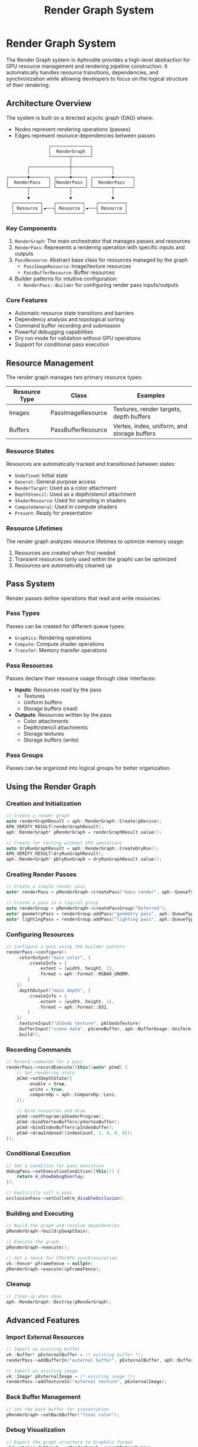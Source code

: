 #+TITLE: Render Graph System
#+OPTIONS: toc:3

* Render Graph System

The Render Graph system in Aphrodite provides a high-level abstraction for GPU resource management
and rendering pipeline construction. It automatically handles resource transitions, dependencies,
and synchronization while allowing developers to focus on the logical structure of their rendering.

** Architecture Overview

The system is built on a directed acyclic graph (DAG) where:
- Nodes represent rendering operations (passes)
- Edges represent resource dependencies between passes

#+BEGIN_SRC
                        ┌───────────────┐
                        │  RenderGraph  │
                        └───────┬───────┘
                                │
                ┌───────────────┼───────────────┐
                │               │               │
        ┌───────▼───────┐ ┌─────▼─────┐ ┌───────▼───────┐
        │  RenderPass   │ │RenderPass │ │  RenderPass   │
        └───────┬───────┘ └─────┬─────┘ └───────┬───────┘
                │               │               │
                ▼               ▼               ▼
          ┌──────────┐    ┌──────────┐    ┌──────────┐
          │ Resource │◄───┤ Resource │◄───┤ Resource │
          └──────────┘    └──────────┘    └──────────┘
#+END_SRC

*** Key Components

1. ~RenderGraph~: The main orchestrator that manages passes and resources
2. ~RenderPass~: Represents a rendering operation with specific inputs and outputs
3. ~PassResource~: Abstract base class for resources managed by the graph
   - ~PassImageResource~: Image/texture resources
   - ~PassBufferResource~: Buffer resources
4. Builder patterns for intuitive configuration:
   - ~RenderPass::Builder~ for configuring render pass inputs/outputs

*** Core Features

- Automatic resource state transitions and barriers
- Dependency analysis and topological sorting
- Command buffer recording and submission
- Powerful debugging capabilities
- Dry run mode for validation without GPU operations
- Support for conditional pass execution

** Resource Management

The render graph manages two primary resource types:

| Resource Type | Class              | Examples                                      |
|--------------+--------------------+----------------------------------------------|
| Images       | PassImageResource  | Textures, render targets, depth buffers       |
| Buffers      | PassBufferResource | Vertex, index, uniform, and storage buffers   |

*** Resource States

Resources are automatically tracked and transitioned between states:

- ~Undefined~: Initial state
- ~General~: General purpose access
- ~RenderTarget~: Used as a color attachment
- ~DepthStencil~: Used as a depth/stencil attachment
- ~ShaderResource~: Used for sampling in shaders
- ~ComputeGeneral~: Used in compute shaders
- ~Present~: Ready for presentation

*** Resource Lifetimes

The render graph analyzes resource lifetimes to optimize memory usage:

1. Resources are created when first needed
2. Transient resources (only used within the graph) can be optimized
3. Resources are automatically cleaned up

** Pass System

Render passes define operations that read and write resources:

*** Pass Types

Passes can be created for different queue types:
- ~Graphics~: Rendering operations
- ~Compute~: Compute shader operations
- ~Transfer~: Memory transfer operations

*** Pass Resources

Passes declare their resource usage through clear interfaces:

- *Inputs*: Resources read by the pass
  - Textures
  - Uniform buffers
  - Storage buffers (read)

- *Outputs*: Resources written by the pass
  - Color attachments
  - Depth/stencil attachments
  - Storage textures
  - Storage buffers (write)

*** Pass Groups

Passes can be organized into logical groups for better organization.

** Using the Render Graph

*** Creation and Initialization

#+BEGIN_SRC cpp
// Create a render graph
auto renderGraphResult = aph::RenderGraph::Create(pDevice);
APH_VERIFY_RESULT(renderGraphResult);
aph::RenderGraph* pRenderGraph = renderGraphResult.value();

// Create for testing without GPU operations
auto dryRunGraphResult = aph::RenderGraph::CreateDryRun();
APH_VERIFY_RESULT(dryRunGraphResult);
aph::RenderGraph* pDryRunGraph = dryRunGraphResult.value();
#+END_SRC

*** Creating Render Passes

#+BEGIN_SRC cpp
// Create a simple render pass
auto* renderPass = pRenderGraph->createPass("main render", aph::QueueType::Graphics);

// Create a pass in a logical group
auto renderGroup = pRenderGraph->createPassGroup("Deferred");
auto* geometryPass = renderGroup.addPass("geometry pass", aph::QueueType::Graphics);
auto* lightingPass = renderGroup.addPass("lighting pass", aph::QueueType::Graphics);
#+END_SRC

*** Configuring Resources

#+BEGIN_SRC cpp
// Configure a pass using the builder pattern
renderPass->configure()
    .colorOutput("main color", {
        .createInfo = {
            .extent = {width, height, 1},
            .format = aph::Format::RGBA8_UNORM,
        }
    })
    .depthOutput("main depth", {
        .createInfo = {
            .extent = {width, height, 1},
            .format = aph::Format::D32,
        }
    })
    .textureInput("albedo texture", pAlbedoTexture)
    .bufferInput("scene data", pSceneBuffer, aph::BufferUsage::Uniform)
    .build();
#+END_SRC

*** Recording Commands

#+BEGIN_SRC cpp
// Record commands for a pass
renderPass->recordExecute([this](auto* pCmd) {
    // Set rendering state
    pCmd->setDepthState({
        .enable = true,
        .write = true,
        .compareOp = aph::CompareOp::Less,
    });
    
    // Bind resources and draw
    pCmd->setProgram(pShaderProgram);
    pCmd->bindVertexBuffers(pVertexBuffer);
    pCmd->bindIndexBuffers(pIndexBuffer);
    pCmd->drawIndexed({indexCount, 1, 0, 0, 0});
});
#+END_SRC

*** Conditional Execution

#+BEGIN_SRC cpp
// Set a condition for pass execution
debugPass->setExecutionCondition([this]() {
    return m_showDebugOverlay;
});

// Explicitly cull a pass
occlusionPass->setCulled(m_disableOcclusion);
#+END_SRC

*** Building and Executing

#+BEGIN_SRC cpp
// Build the graph and resolve dependencies
pRenderGraph->build(pSwapChain);

// Execute the graph
pRenderGraph->execute();

// Get a fence for CPU/GPU synchronization
vk::Fence* pFrameFence = nullptr;
pRenderGraph->execute(&pFrameFence);
#+END_SRC

*** Cleanup

#+BEGIN_SRC cpp
// Clean up when done
aph::RenderGraph::Destroy(pRenderGraph);
#+END_SRC

** Advanced Features

*** Import External Resources

#+BEGIN_SRC cpp
// Import an existing buffer
vk::Buffer* pExternalBuffer = /* existing buffer */;
renderPass->addBufferIn("external buffer", pExternalBuffer, aph::BufferUsage::Uniform);

// Import an existing image
vk::Image* pExternalImage = /* existing image */;
renderPass->addTextureIn("external texture", pExternalImage);
#+END_SRC

*** Back Buffer Management

#+BEGIN_SRC cpp
// Set the back buffer for presentation
pRenderGraph->setBackBuffer("final color");
#+END_SRC

*** Debug Visualization

#+BEGIN_SRC cpp
// Export the graph structure to GraphViz format
std::string dotGraph = pRenderGraph->exportToGraphviz();
std::ofstream outFile("render_graph.dot");
outFile << dotGraph;
#+END_SRC

*** Dry Run Mode

The dry run mode allows you to validate, analyze, and visualize your render graph without executing any GPU operations. This is invaluable for debugging, architecture planning, and documentation.

**** Creating a Dry Run Graph

#+BEGIN_SRC cpp
// Create a graph in dry run mode for validation
auto dryRunResult = aph::RenderGraph::CreateDryRun();
APH_VERIFY_RESULT(dryRunResult);
aph::RenderGraph* pDryRunGraph = dryRunResult.value();

// Enable detailed logging of graph operations
pDryRunGraph->enableDebugOutput(true);
#+END_SRC

**** Use Cases for Dry Run Mode

1. *Pipeline Design*: Plan and validate the structure of complex rendering pipelines
2. *Dependency Analysis*: Identify and understand the dependencies between rendering passes
3. *Documentation*: Generate visualizations of your rendering architecture
4. *Testing*: Validate graph structure changes without GPU overhead
5. *Education*: Demonstrate rendering concepts without requiring GPU access

**** Simple Rendering Pipeline Example

Here's how to create and visualize a simple forward rendering pipeline:

#+BEGIN_SRC cpp
// Create a simple forward rendering pipeline
auto* mainPass = pDryRunGraph->createPass("MainPass", aph::QueueType::Graphics);
auto* postProcessPass = pDryRunGraph->createPass("PostProcessPass", aph::QueueType::Graphics);

// Create image resources
aph::vk::ImageCreateInfo colorInfo{
    .extent = {1920, 1080, 1},
    .usage = aph::ImageUsage::ColorAttachment,
    .domain = aph::MemoryDomain::Device,
    .imageType = aph::ImageType::e2D,
    .format = aph::Format::RGBA8_UNORM,
};

aph::vk::ImageCreateInfo depthInfo{
    .extent = {1920, 1080, 1},
    .usage = aph::ImageUsage::DepthStencil,
    .domain = aph::MemoryDomain::Device,
    .imageType = aph::ImageType::e2D,
    .format = aph::Format::D32,
};

// Configure passes
mainPass->setColorOut("SceneColor", {.createInfo = colorInfo});
mainPass->setDepthStencilOut("SceneDepth", {.createInfo = depthInfo});

postProcessPass->addTextureIn("SceneColor");
postProcessPass->setColorOut("FinalColor", {.createInfo = colorInfo});

// Set the back buffer
pDryRunGraph->setBackBuffer("FinalColor");

// Register command callbacks (won't be executed in dry run mode)
mainPass->recordExecute([](aph::vk::CommandBuffer*) {});
postProcessPass->recordExecute([](aph::vk::CommandBuffer*) {});

// Build the graph - performs dependency analysis and topological sorting
pDryRunGraph->build();

// Execute the graph - in dry run mode, this only simulates execution
pDryRunGraph->execute();

// Export the visualization to GraphViz format
std::string dotGraph = pDryRunGraph->exportToGraphviz();
std::ofstream outFile("render_graph.dot");
outFile << dotGraph;
#+END_SRC

**** Complex Rendering Pipeline Example

For more complex rendering pipelines with multiple pass groups and different queue types:

#+BEGIN_SRC cpp
// Create a deferred rendering pipeline with pass groups
auto geomGroup = pDryRunGraph->createPassGroup("GeometryGroup");
auto lightingGroup = pDryRunGraph->createPassGroup("LightingGroup");
auto computeGroup = pDryRunGraph->createPassGroup("ComputeGroup");

// Create G-Buffer pass
auto* geometryPass = geomGroup.addPass("GeometryPass", aph::QueueType::Graphics);
geometryPass->configure()
    .colorOutput("PositionBuffer", {.createInfo = colorInfo})
    .colorOutput("NormalBuffer", {.createInfo = colorInfo})
    .colorOutput("AlbedoBuffer", {.createInfo = colorInfo})
    .depthOutput("DepthBuffer", {.createInfo = depthInfo})
    .execute([](aph::vk::CommandBuffer*) {})
    .build();

// Create compute pass for auxiliary calculations
auto* computePass = computeGroup.addPass("ComputePass", aph::QueueType::Compute);
computePass->configure()
    .textureInput("PositionBuffer")
    .textureOutput("ComputedData")
    .execute([](aph::vk::CommandBuffer*) {})
    .build();

// Create lighting pass
auto* lightingPass = lightingGroup.addPass("LightingPass", aph::QueueType::Graphics);
lightingPass->configure()
    .textureInput("PositionBuffer")
    .textureInput("NormalBuffer")
    .textureInput("AlbedoBuffer")
    .textureInput("ComputedData")
    .colorOutput("FinalImage", {.createInfo = colorInfo})
    .execute([](aph::vk::CommandBuffer*) {})
    .build();

// Set back buffer and build
pDryRunGraph->setBackBuffer("FinalImage");
pDryRunGraph->build();
pDryRunGraph->execute();

// Export visualization
std::string dotGraph = pDryRunGraph->exportToGraphviz();
std::ofstream outFile("complex_render_graph.dot");
outFile << dotGraph;
#+END_SRC

**** Visualizing the Graph

The exported GraphViz DOT file can be visualized using various tools:

1. *Online Visualization*: Use online tools like:
   - https://dreampuf.github.io/GraphvizOnline/
   - https://edotor.net/

2. *Command Line*: Generate an image using the GraphViz command-line tools:
   #+BEGIN_SRC sh
   # Generate PNG image
   dot -Tpng render_graph.dot -o render_graph.png
   
   # Generate SVG for interactive viewing
   dot -Tsvg render_graph.dot -o render_graph.svg
   #+END_SRC

3. *IDE Integration*: Many IDEs have GraphViz plugins for in-editor visualization

**** Best Practices for Dry Run Mode

1. *Enable Debug Output*: Use `enableDebugOutput(true)` to get detailed logging
2. *Organize with Pass Groups*: Use logical pass groups to structure complex graphs
3. *Use Descriptive Names*: Name resources and passes clearly to aid understanding
4. *Test Different Configurations*: Use dry run to compare different pipeline organizations
5. *Document with Images*: Include graph visualizations in technical documentation
6. *Version Control*: Commit graph visualizations to track architectural evolution

** Complete Example

Here's a complete example of using the render graph for a simple forward rendering pipeline:

#+BEGIN_SRC cpp
void setupRenderGraph()
{
    // Set up the render graph for each frame resource
    for (auto* graph : m_pEngine->setupGraph())
    {
        // Create descriptions for color and depth attachments
        aph::vk::ImageCreateInfo renderTargetColorInfo{
            .extent = {m_pSwapChain->getWidth(), m_pSwapChain->getHeight(), 1},
            .format = m_pSwapChain->getFormat(),
        };

        aph::vk::ImageCreateInfo renderTargetDepthInfo{
            .extent = {m_pSwapChain->getWidth(), m_pSwapChain->getHeight(), 1},
            .format = aph::Format::D32,
        };

        // Create a render pass group for main rendering
        auto renderGroup = graph->createPassGroup("MainRender");

        // Create and configure drawing pass using the builder pattern
        auto* drawPass = renderGroup.addPass("drawing cube", aph::QueueType::Graphics);
        drawPass->configure()
            .colorOutput("render output", {.createInfo = renderTargetColorInfo})
            .depthOutput("depth buffer", {.createInfo = renderTargetDepthInfo})
            .textureInput("container texture", m_pImageAsset->getImage())
            .bufferInput("matrix ubo", m_pMatrixBffer->getBuffer(), aph::BufferUsage::Uniform)
            .build();

        // Create UI pass
        auto* uiPass = graph->createPass("drawing ui", aph::QueueType::Graphics);
        uiPass->configure()
            .colorOutput("render output", {.createInfo = renderTargetColorInfo,
                                           .attachmentInfo =
                                               {
                                                   .loadOp = aph::AttachmentLoadOp::DontCare,
                                               }})
            .build();

        // Set the output buffer for display
        graph->setBackBuffer("render output");
    }
}

void buildGraph(aph::RenderGraph* pGraph)
{
    auto drawPass = pGraph->getPass("drawing cube");
    drawPass->recordExecute(
        [this](auto* pCmd)
        {
            // Set common depth test settings
            pCmd->setDepthState({
                .enable = true,
                .write = true,
                .compareOp = aph::CompareOp::Less,
            });

            pCmd->beginDebugLabel({
                .name = "mesh shading path (bindless)",
                .color = {0.5f, 0.3f, 0.2f, 1.0f},
            });

            pCmd->setProgram(m_pProgram->getProgram());
            pCmd->draw(aph::DispatchArguments{1, 1, 1});

            pCmd->endDebugLabel();
        });

    auto uiPass = pGraph->getPass("drawing ui");
        
    uiPass->recordExecute(
        [this](auto* pCmd)
        {
            auto* ui = m_pEngine->getUI();
            ui->beginFrame();
            ui->render(pCmd);
            ui->endFrame();
        });

    pGraph->build(m_pSwapChain);
}
#+END_SRC

** Best Practices

1. *Logical Organization*: Group related passes together using PassGroups
2. *Resource Naming*: Use clear, descriptive names for resources to aid debugging
3. *Minimize Dependencies*: Design passes to minimize cross-dependencies
4. *Conditional Execution*: Use setExecutionCondition for optimal performance
5. *Validation*: Use dry run mode to validate graph structure before GPU execution
6. *Debug Labels*: Add debug labels to command buffers for better profiling

** Implementation Details

*** Topological Sorting

The render graph performs topological sorting to determine execution order:

1. Analyze resource dependencies between passes
2. Build a directed graph where edges represent dependencies
3. Perform Kahn's algorithm for topological sorting
4. Detect and report cycles in the dependency graph

*** Resource Barriers

The system automatically inserts appropriate barriers:

1. Track current resource states
2. Generate barriers when state transitions are needed
3. Combine barriers when possible for better performance

*** Memory Management

Resources are managed efficiently:

1. External resources are imported without ownership
2. Internal resources are created and owned by the graph
3. Transient resources are optimized for better memory usage

** Debugging Tools

The render graph system includes several debugging features:

1. *Dry Run Mode*: Validate graph structure without GPU operations
2. *Graph Visualization*: Export to GraphViz format for visual inspection
3. *Debug Output*: Detailed logging of graph operations
4. *Resource Lifetime Analysis*: Identify transient resources 